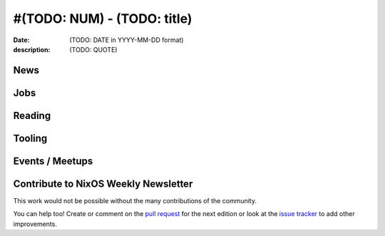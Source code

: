 #(TODO: NUM) - (TODO: title)
############################

:date: (TODO: DATE in YYYY-MM-DD format)
:description: (TODO: QUOTE)


.. -----------------------------------------------------------------------------
.. (OPTIONAL) Introduction text, as an editor this is your space to express
   opinions
.. -----------------------------------------------------------------------------



.. -----------------------------------------------------------------------------
.. News - Special items that happen in community
.. -----------------------------------------------------------------------------

News
====

.. - Example news item title `with link`_
.. 
..   News item description (optional)
.. 
.. .. _`with link`: http://example.com



.. -----------------------------------------------------------------------------
.. Jobs - list of available Nix related jobs
.. -----------------------------------------------------------------------------

Jobs
====

.. - `Example job posting`_
.. 
.. .. _`Example job posting`: http://example.com



.. -----------------------------------------------------------------------------
.. Reading - List of blog posts, collected (hopefully) via planet.nixos.org
.. -----------------------------------------------------------------------------

Reading
=======

.. - `Example blog post title`_
.. 
..   optional extra description
.. 
.. .. _`blog post title`: http://example.com



.. -----------------------------------------------------------------------------
.. Tooling - List of useful tools (or their updates)
.. -----------------------------------------------------------------------------

Tooling
=======

.. - `Example tool with a link to it`_
.. 
..   Description what tool does, why it was created, or what is new since last
..   time.
.. 
.. .. _`tool name with a link to it`: http://example.com



.. -----------------------------------------------------------------------------
.. Events / Meetups - regular or one time announcements of FUTURE events
.. -----------------------------------------------------------------------------

Events / Meetups
==================

.. - Example event title `with link`
.. 
..   Event description
.. 
.. .. _`with link`: http://example.com



.. -----------------------------------------------------------------------------
.. TODO: this should be part of the article template, but we need to change old
         articles once this is moved into article template
.. -----------------------------------------------------------------------------
Contribute to NixOS Weekly Newsletter
=====================================

This work would not be possible without the many contributions of the community.

You can help too! Create or comment on the `pull request`_ for the next edition
or look at the `issue tracker`_ to add other improvements.

.. _`pull request`: https://github.com/NixOS/nixos-weekly/pulls
.. _`issue tracker`: https://github.com/NixOS/nixos-weekly/issues
